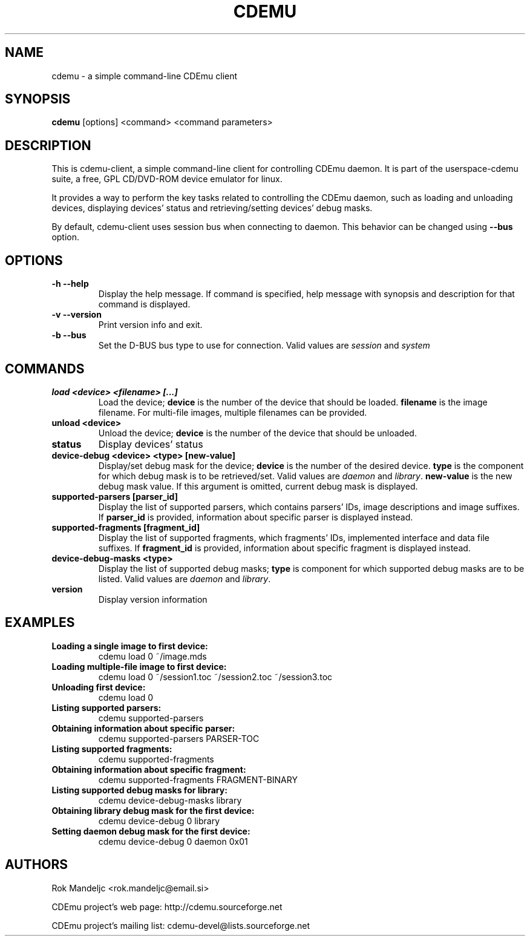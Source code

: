 .TH CDEMU 1 "September 22, 2007"
.SH NAME
cdemu \- a simple command-line CDEmu client
.SH SYNOPSIS
.B cdemu
[options]
<command>
<command parameters>
.SH DESCRIPTION
This is cdemu-client, a simple command-line client for controlling CDEmu daemon.
It is part of the userspace-cdemu suite, a free, GPL CD/DVD-ROM device emulator 
for linux.

It provides a way to perform the key tasks related to controlling the CDEmu
daemon, such as loading and unloading devices, displaying devices' status and
retrieving/setting devices' debug masks.

By default, cdemu-client uses session bus when connecting to daemon. This behavior
can be changed using
.B --bus
option.
.SH OPTIONS
.TP
.B \-h --help
Display the help message. If command is specified, help message with 
synopsis and description for that command is displayed.
.TP
.B \-v --version
Print version info and exit.
.TP
.B \-b --bus
Set the D-BUS bus type to use for connection. Valid values are
.I session
and
.I system
. If no bus is specified, session bus is used by default.
.SH COMMANDS
.TP 
.B load <device> <filename> [...]
Load the device;
.B device
is the number of the device that should be loaded.
.B filename
is the image filename. For multi-file images, multiple filenames 
can be provided.
.TP
.B unload <device>
Unload the device;
.B device
is the number of the device that should be unloaded.
.TP
.B status
Display devices' status
.TP
.B device-debug <device> <type> [new-value]
Display/set debug mask for the device;
.B device
is the number of the desired device.
.B type
is the component for which debug mask is to be retrieved/set. Valid values
are
.I daemon
and
.IR library .
.B new-value
is the new debug mask value. If this argument is omitted, current debug mask is
displayed.
.TP
.B supported-parsers [parser_id]
Display the list of supported parsers, which contains parsers' IDs, image descriptions
and image suffixes. If 
.B parser_id
is provided, information about specific parser is displayed instead.
.TP
.B supported-fragments [fragment_id]
Display the list of supported fragments, which fragments' IDs, implemented interface
and data file suffixes. If 
.B fragment_id
is provided, information about specific fragment is displayed instead.
.TP
.B device-debug-masks <type>
Display the list of supported debug masks;
.B type
is component for which supported debug masks are to be listed. Valid values are
.I daemon
and
.IR library .
.TP
.B version
Display version information
.SH EXAMPLES
.TP
.B Loading a single image to first device:
cdemu load 0 ~/image.mds
.TP
.B Loading multiple-file image to first device:
cdemu load 0 ~/session1.toc ~/session2.toc ~/session3.toc
.TP
.B Unloading first device:
cdemu load 0
.TP
.B Listing supported parsers:
cdemu supported-parsers
.TP
.B Obtaining information about specific parser:
cdemu supported-parsers PARSER-TOC
.TP
.B Listing supported fragments:
cdemu supported-fragments
.TP
.B Obtaining information about specific fragment:
cdemu supported-fragments FRAGMENT-BINARY
.TP
.B Listing supported debug masks for library:
cdemu device-debug-masks library
.TP
.B Obtaining library debug mask for the first device:
cdemu device-debug 0 library
.TP 
.B Setting daemon debug mask for the first device:
cdemu device-debug 0 daemon 0x01
.SH AUTHORS
.PP
Rok Mandeljc <rok.mandeljc@email.si>
.PP
CDEmu project's web page: http://cdemu.sourceforge.net
.PP
CDEmu project's mailing list: cdemu-devel@lists.sourceforge.net
